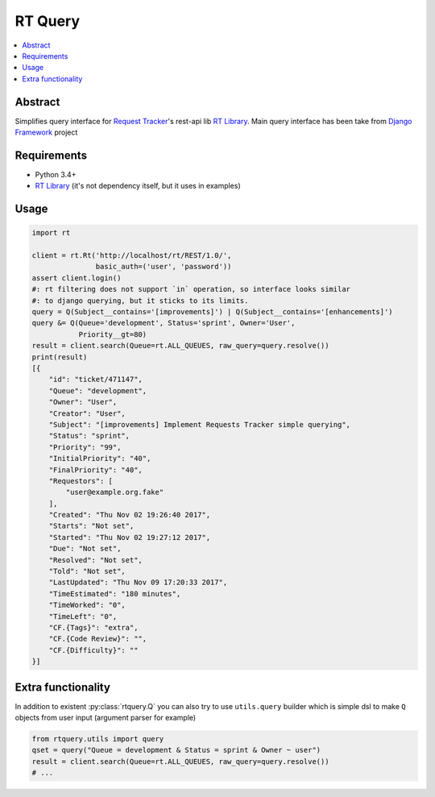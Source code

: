 
RT Query
========

.. image:: https://travis-ci.org/tarvitz/rtquery.svg?branch=master
    :target: https://travis-ci.org/tarvitz/rtquery

.. image:: https://coveralls.io/repos/github/tarvitz/rtquery/badge.svg?branch=master
  :target: https://coveralls.io/github/tarvitz/rtquery?branch=master

.. image:: https://badge.fury.io/py/rtquery.svg
    :target: https://badge.fury.io/py/rtquery

.. contents::
    :local:
    :depth: 2

Abstract
--------
Simplifies query interface for |rt_tracker|_'s rest-api lib |rt_lib|_.
Main query interface has been take from |django|_ project

Requirements
------------

- Python 3.4+
- |rt_lib|_ (it's not dependency itself, but it uses in examples)

Usage
-----

.. code-block:: python

    import rt

    client = rt.Rt('http://localhost/rt/REST/1.0/',
                   basic_auth=('user', 'password'))
    assert client.login()
    #: rt filtering does not support `in` operation, so interface looks similar
    #: to django querying, but it sticks to its limits.
    query = Q(Subject__contains='[improvements]') | Q(Subject__contains='[enhancements]')
    query &= Q(Queue='development', Status='sprint', Owner='User',
               Priority__gt=80)
    result = client.search(Queue=rt.ALL_QUEUES, raw_query=query.resolve())
    print(result)
    [{
        "id": "ticket/471147",
        "Queue": "development",
        "Owner": "User",
        "Creator": "User",
        "Subject": "[improvements] Implement Requests Tracker simple querying",
        "Status": "sprint",
        "Priority": "99",
        "InitialPriority": "40",
        "FinalPriority": "40",
        "Requestors": [
            "user@example.org.fake"
        ],
        "Created": "Thu Nov 02 19:26:40 2017",
        "Starts": "Not set",
        "Started": "Thu Nov 02 19:27:12 2017",
        "Due": "Not set",
        "Resolved": "Not set",
        "Told": "Not set",
        "LastUpdated": "Thu Nov 09 17:20:33 2017",
        "TimeEstimated": "180 minutes",
        "TimeWorked": "0",
        "TimeLeft": "0",
        "CF.{Tags}": "extra",
        "CF.{Code Review}": "",
        "CF.{Difficulty}": ""
    }]

Extra functionality
-------------------
In addition to existent :py:class:`rtquery.Q` you can also try to use ``utils.query``
builder which is simple dsl to make ``Q`` objects from user input (argument parser for example)

.. code-block:: python

    from rtquery.utils import query
    qset = query("Queue = development & Status = sprint & Owner ~ user")
    result = client.search(Queue=rt.ALL_QUEUES, raw_query=query.resolve())
    # ...

.. references

.. |rt_tracker| replace:: Request Tracker
.. _rt_tracker: https://bestpractical.com/request-tracker
.. |rt_lib| replace:: RT Library
.. _rt_lib: https://github.com/CZ-NIC/python-rt
.. |django| replace:: Django Framework
.. _django: https://www.djangoproject.com/


